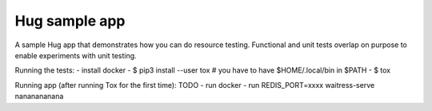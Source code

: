 Hug sample app
--------------

A sample Hug app that demonstrates how you can do resource testing.
Functional and unit tests overlap on purpose to enable experiments with
unit testing.

Running the tests:
- install docker
- $ pip3 install --user tox # you have to have $HOME/.local/bin in $PATH
- $ tox

Running app (after running Tox for the first time): TODO
- run docker
- run REDIS_PORT=xxxx waitress-serve nananananana